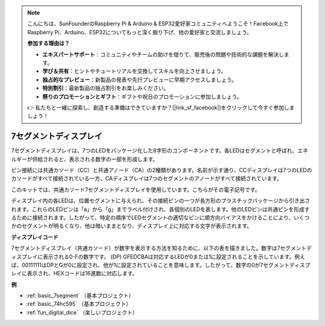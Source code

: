 .. note::

    こんにちは、SunFounderのRaspberry Pi & Arduino & ESP32愛好家コミュニティへようこそ！Facebook上でRaspberry Pi、Arduino、ESP32についてもっと深く掘り下げ、他の愛好家と交流しましょう。

    **参加する理由は？**

    - **エキスパートサポート**：コミュニティやチームの助けを借りて、販売後の問題や技術的な課題を解決します。
    - **学び＆共有**：ヒントやチュートリアルを交換してスキルを向上させましょう。
    - **独占的なプレビュー**：新製品の発表や先行プレビューに早期アクセスしましょう。
    - **特別割引**：最新製品の独占割引をお楽しみください。
    - **祭りのプロモーションとギフト**：ギフトや祝日のプロモーションに参加しましょう。

    👉 私たちと一緒に探索し、創造する準備はできていますか？[|link_sf_facebook|]をクリックして今すぐ参加しましょう！

.. _cpn_7segment:

7セグメントディスプレイ
=========================

.. image:: img/7-seg.jpg

7セグメントディスプレイは、7つのLEDをパッケージ化した8字形のコンポーネントです。各LEDはセグメントと呼ばれ、エネルギーが供給されると、表示される数字の一部を形成します。

ピン接続には共通カソード（CC）と共通アノード（CA）の2種類があります。名前が示す通り、CCディスプレイは7つのLEDのカソードがすべて接続されている一方、CAディスプレイは7つのセグメントのアノードがすべて接続されています。

このキットでは、共通カソード7セグメントディスプレイを使用しています。こちらがその電子記号です。

.. image:: img/segment_cathode.png
    :width: 800

ディスプレイ内の各LEDは、位置セグメントに与えられ、その接続ピンの一つが長方形のプラスチックパッケージから引き出されます。これらのLEDピンは「a」から「g」までラベル付けされ、各個別のLEDを表します。他のLEDピンは共通ピンを形成するために接続されます。したがって、特定の順序でLEDセグメントの適切なピンに順方向バイアスをかけることにより、いくつかのセグメントが明るくなり、他は暗いままとなり、ディスプレイ上に対応する文字が表示されます。

**ディスプレイコード**

7セグメントディスプレイ（共通カソード）が数字を表示する方法を知るために、以下の表を描きました。数字は7セグメントディスプレイに表示される0-Fの数字です。 (DP) GFEDCBAは対応するLEDが0または1に設定されることを示しています。例えば、00111111はDPとGが0に設定され、他が1に設定されていることを意味します。したがって、数字の0が7セグメントディスプレイに表示され、HEXコードは16進数に対応します。

.. image:: img/segment_code.png

**例**

* :ref:`basic_7segment` （基本プロジェクト）
* :ref:`basic_74hc595` （基本プロジェクト）
* :ref:`fun_digital_dice` （楽しいプロジェクト）

